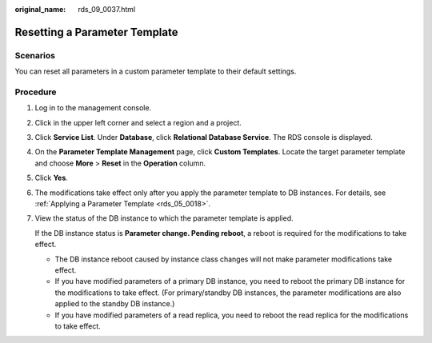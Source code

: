 :original_name: rds_09_0037.html

.. _rds_09_0037:

Resetting a Parameter Template
==============================

**Scenarios**
-------------

You can reset all parameters in a custom parameter template to their default settings.

Procedure
---------

#. Log in to the management console.

#. Click |image1| in the upper left corner and select a region and a project.

#. Click **Service List**. Under **Database**, click **Relational Database Service**. The RDS console is displayed.

#. On the **Parameter Template Management** page, click **Custom Templates**. Locate the target parameter template and choose **More** > **Reset** in the **Operation** column.

#. Click **Yes**.

#. The modifications take effect only after you apply the parameter template to DB instances. For details, see :ref:`Applying a Parameter Template <rds_05_0018>`.

#. View the status of the DB instance to which the parameter template is applied.

   If the DB instance status is **Parameter change. Pending reboot**, a reboot is required for the modifications to take effect.

   -  The DB instance reboot caused by instance class changes will not make parameter modifications take effect.
   -  If you have modified parameters of a primary DB instance, you need to reboot the primary DB instance for the modifications to take effect. (For primary/standby DB instances, the parameter modifications are also applied to the standby DB instance.)
   -  If you have modified parameters of a read replica, you need to reboot the read replica for the modifications to take effect.

.. |image1| image:: /_static/images/en-us_image_0000001191211679.png
